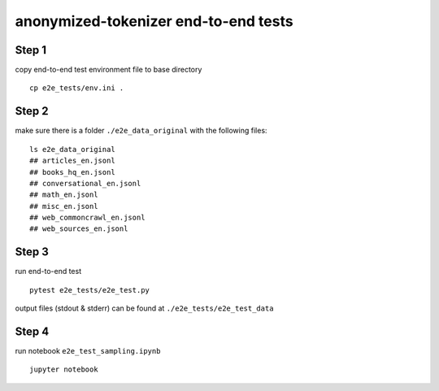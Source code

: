 ==============================
anonymized-tokenizer end-to-end tests
==============================

Step 1
......

copy end-to-end test environment file to base directory
::

    cp e2e_tests/env.ini .

Step 2
......
make sure there is a folder ``./e2e_data_original`` with the following files:
::

    ls e2e_data_original
    ## articles_en.jsonl
    ## books_hq_en.jsonl
    ## conversational_en.jsonl
    ## math_en.jsonl
    ## misc_en.jsonl
    ## web_commoncrawl_en.jsonl
    ## web_sources_en.jsonl

Step 3
......

run end-to-end test

::

    pytest e2e_tests/e2e_test.py

output files (stdout & stderr) can be found at ``./e2e_tests/e2e_test_data``

Step 4
......

run notebook ``e2e_test_sampling.ipynb``

::

    jupyter notebook
